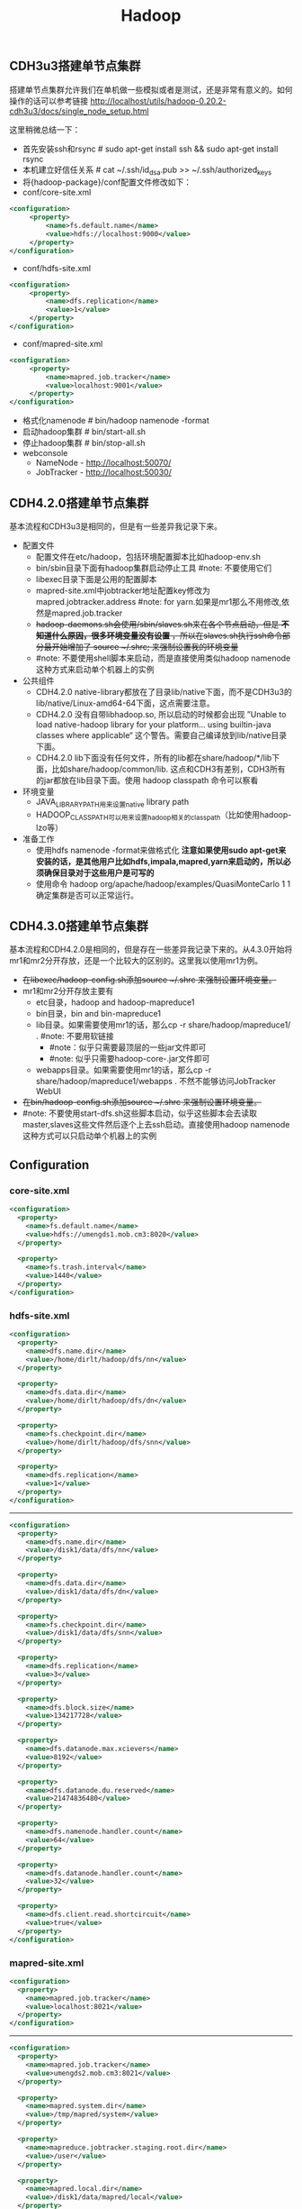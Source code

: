 #+title: Hadoop

** CDH3u3搭建单节点集群
搭建单节点集群允许我们在单机做一些模拟或者是测试，还是非常有意义的。如何操作的话可以参考链接 http://localhost/utils/hadoop-0.20.2-cdh3u3/docs/single_node_setup.html

这里稍微总结一下：
   - 首先安装ssh和rsync # sudo apt-get install ssh &&  sudo apt-get install rsync
   - 本机建立好信任关系 # cat ~/.ssh/id_dsa.pub >> ~/.ssh/authorized_keys
   - 将{hadoop-package}/conf配置文件修改如下：
   - conf/core-site.xml
#+BEGIN_SRC XML
<configuration>
     <property>
         <name>fs.default.name</name>
         <value>hdfs://localhost:9000</value>
     </property>
</configuration>
#+END_SRC
   - conf/hdfs-site.xml
#+BEGIN_SRC XML
<configuration>
     <property>
         <name>dfs.replication</name>
         <value>1</value>
     </property>
</configuration>
#+END_SRC

   - conf/mapred-site.xml
#+BEGIN_SRC XML
<configuration>
     <property>
         <name>mapred.job.tracker</name>
         <value>localhost:9001</value>
     </property>
</configuration>
#+END_SRC
   - 格式化namenode # bin/hadoop namenode -format
   - 启动hadoop集群 # bin/start-all.sh
   - 停止hadoop集群 # bin/stop-all.sh
   - webconsole
     -  NameNode - http://localhost:50070/
     -  JobTracker - http://localhost:50030/

** CDH4.2.0搭建单节点集群
基本流程和CDH3u3是相同的，但是有一些差异我记录下来。
   - 配置文件
     - 配置文件在etc/hadoop，包括环境配置脚本比如hadoop-env.sh
     - bin/sbin目录下面有hadoop集群启动停止工具 #note: 不要使用它们
     - libexec目录下面是公用的配置脚本
     - mapred-site.xml中jobtracker地址配置key修改为 mapred.jobtracker.address #note: for yarn.如果是mr1那么不用修改,依然是mapred.job.tracker
     - +hadoop-daemons.sh会使用/sbin/slaves.sh来在各个节点启动，但是 *不知道什么原因，很多环境变量没有设置* ，所以在slaves.sh执行ssh命令部分最开始增加了 source ~/.shrc; 来强制设置我的环境变量+
     - #note: 不要使用shell脚本来启动，而是直接使用类似hadoop namenode这种方式来启动单个机器上的实例
   - 公共组件
     - CDH4.2.0 native-library都放在了目录lib/native下面，而不是CDH3u3的lib/native/Linux-amd64-64下面，这点需要注意。
     - CDH4.2.0 没有自带libhadoop.so, 所以启动的时候都会出现 ”Unable to load native-hadoop library for your platform... using builtin-java classes where applicable“ 这个警告。需要自己编译放到lib/native目录下面。
     - CDH4.2.0 lib下面没有任何文件，所有的lib都在share/hadoop/*/lib下面，比如share/hadoop/common/lib. 这点和CDH3有差别，CDH3所有的jar都放在lib目录下面。使用 hadoop classpath 命令可以察看
   - 环境变量
     - JAVA_LIBRARY_PATH用来设置native library path
     - HADOOP_CLASSPATH可以用来设置hadoop相关的classpath（比如使用hadoop-lzo等）
   - 准备工作
     - 使用hdfs namenode -format来做格式化 *注意如果使用sudo apt-get来安装的话，是其他用户比如hdfs,impala,mapred,yarn来启动的，所以必须确保目录对于这些用户是可写的*
     - 使用命令 hadoop org/apache/hadoop/examples/QuasiMonteCarlo 1 1 确定集群是否可以正常运行。

** CDH4.3.0搭建单节点集群
基本流程和CDH4.2.0是相同的，但是存在一些差异我记录下来的。从4.3.0开始将mr1和mr2分开存放，还是一个比较大的区别的。这里我以使用mr1为例。
   - +在libexec/hadoop-config.sh添加source ~/.shrc 来强制设置环境变量。+
   - mr1和mr2分开存放主要有
     - etc目录，hadoop and hadoop-mapreduce1
     - bin目录，bin and bin-mapreduce1
     - lib目录。如果需要使用mr1的话，那么cp -r share/hadoop/mapreduce1/ . #note: 不要用软链接
       - #note：似乎只需要最顶层的一些jar文件即可
       - #note: 似乎只需要hadoop-core-.jar文件即可
     - webapps目录。如果需要使用mr1的话，那么cp -r share/hadoop/mapreduce1/webapps . 不然不能够访问JobTracker WebUI
   - +在bin/hadoop-config.sh添加source ~/.shrc 来强制设置环境变量。+
   - #note: 不要使用start-dfs.sh这些脚本启动，似乎这些脚本会去读取master,slaves这些文件然后逐个上去ssh启动。直接使用hadoop namenode这种方式可以只启动单个机器上的实例

** Configuration
*** core-site.xml
#+BEGIN_SRC XML
<configuration>
  <property>
    <name>fs.default.name</name>
    <value>hdfs://umengds1.mob.cm3:8020</value>
  </property>

  <property>
    <name>fs.trash.interval</name>
    <value>1440</value>
  </property>
</configuration>

#+END_SRC

*** hdfs-site.xml
#+BEGIN_SRC XML
<configuration>
  <property>
    <name>dfs.name.dir</name>
    <value>/home/dirlt/hadoop/dfs/nn</value>
  </property>

  <property>
    <name>dfs.data.dir</name>
    <value>/home/dirlt/hadoop/dfs/dn</value>
  </property>

  <property>
    <name>fs.checkpoint.dir</name>
    <value>/home/dirlt/hadoop/dfs/snn</value>
  </property>

  <property>
    <name>dfs.replication</name>
    <value>1</value>
  </property>
</configuration>
#+END_SRC

-----

#+BEGIN_SRC XML
<configuration>
  <property>
    <name>dfs.name.dir</name>
    <value>/disk1/data/dfs/nn</value>
  </property>

  <property>
    <name>dfs.data.dir</name>
    <value>/disk1/data/dfs/dn</value>
  </property>

  <property>
    <name>fs.checkpoint.dir</name>
    <value>/disk1/data/dfs/snn</value>
  </property>

  <property>
    <name>dfs.replication</name>
    <value>3</value>
  </property>

  <property>
    <name>dfs.block.size</name>
    <value>134217728</value>
  </property>

  <property>
    <name>dfs.datanode.max.xcievers</name>
    <value>8192</value>
  </property>

  <property>
    <name>dfs.datanode.du.reserved</name>
    <value>21474836480</value>
  </property>

  <property>
    <name>dfs.namenode.handler.count</name>
    <value>64</value>
  </property>

  <property>
    <name>dfs.datanode.handler.count</name>
    <value>32</value>
  </property>

  <property>
    <name>dfs.client.read.shortcircuit</name>
    <value>true</value>
  </property>
</configuration>

#+END_SRC

*** mapred-site.xml
#+BEGIN_SRC XML
<configuration>
  <property>
    <name>mapred.job.tracker</name>
    <value>localhost:8021</value>
  </property>
</configuration>
#+END_SRC

-----

#+BEGIN_SRC XML
<configuration>
  <property>
    <name>mapred.job.tracker</name>
    <value>umengds2.mob.cm3:8021</value>
  </property>

  <property>
    <name>mapred.system.dir</name>
    <value>/tmp/mapred/system</value>
  </property>

  <property>
    <name>mapreduce.jobtracker.staging.root.dir</name>
    <value>/user</value>
  </property>

  <property>
    <name>mapred.local.dir</name>
    <value>/disk1/data/mapred/local</value>
  </property>

  <property>
    <name>mapred.submit.replication</name>
    <value>3</value>
    <final>true</final>
  </property>

  <property>
    <name>mapred.tasktracker.map.tasks.maximum</name>
    <value>6</value>
  </property>
  <property>
    <name>mapred.tasktracker.reduce.tasks.maximum</name>
    <value>8</value>
  </property>

  <property>
    <name>mapred.child.java.opts</name>
    <value> -Xmx2048M -XX:-UseGCOverheadLimit</value>
  </property>

  <property>
    <name>mapred.job.tracker.handler.count</name>
    <value>64</value>
  </property>

  <property>
    <name>io.sort.mb</name>
    <value>256</value>
  </property>

  <property>
    <name>io.sort.factor</name>
    <value>64</value>
  </property>
</configuration>

#+END_SRC

*** hadoop-env.sh
#+BEGIN_SRC Shell
# The maximum amount of heap to use, in MB. Default is 1000.
export HADOOP_HEAPSIZE=6000

# Extra Java runtime options. Empty by default.
# if [ "$HADOOP_OPTS" == "" ]; then export HADOOP_OPTS=-server; else HADOOP_OPTS+=" -server"; fi

# Command specific options appended to HADOOP_OPTS when specified
export HADOOP_NAMENODE_OPTS="-Xmx12000m $HADOOP_NAMENODE_OPTS"
export HADOOP_SECONDARYNAMENODE_OPTS="-Xmx12000m $HADOOP_SECONDARYNAMENODE_OPTS"
export HADOOP_DATANODE_OPTS="-Xmx6000m $HADOOP_DATANODE_OPTS"
export HADOOP_BALANCER_OPTS="-Xmx3000m $HADOOP_BALANCER_OPTS"
export HADOOP_JOBTRACKER_OPTS="-Xmx12000m $HADOOP_JOBTRACKER_OPTS"
#+END_SRC

*** hbase-site.xml
#+BEGIN_SRC XML
<configuration>
  <property>
    <name>hbase.cluster.distributed</name>
    <value>true</value>
  </property>

  <property>
    <name>hbase.rootdir</name>
    <value>hdfs://umengds1.mob.cm3:8020/hbase</value>
  </property>

  <property>
    <name>hbase.zookeeper.quorum</name>
    <value>umengds1.mob.cm3,umengds2.mob.cm3</value>
  </property>

  <property>
    <name>hbase.hregion.memstore.mslab.enabled</name>
    <value>true</value>
  </property>

  <property>
    <name>hbase.regionserver.handler.count</name>
    <value>128</value>
  </property>

  <property>
    <name>hbase.client.write.buffer</name>
    <value>4194304</value>
  </property>

  <property>
    <name>hbase.hregion.memstore.block.multiplier</name>
    <value>8</value>
  </property>

  <property>
    <name>hbase.server.thread.wakefrequency</name>
    <value>1000</value>
  </property>

  <property>
    <name>hbase.regionserver.lease.period</name>
    <value>600000</value>
  </property>

  <property>
    <name>hbase.hstore.blockingStoreFiles</name>
    <value>15</value>
  </property>

  <property>
    <name>hbase.hregion.max.filesize</name>
    <value>2147483648</value>
  </property>

  <property>
    <name>hbase.ipc.client.tcpnodelay</name>
    <value>true</value>
  </property>

  <property>
    <name>ipc.ping.interval</name>
    <value>10000</value>
  </property>

  <property>
    <name>hbase.hregion.majorcompaction</name>
    <value>0</value>
  </property>

  <property>
    <name>hbase.regionserver.checksum.verify</name>
    <value>true</value>
  </property>
</configuration>

#+END_SRC

*** hbase-env.sh
#+BEGIN_SRC Shell
# The maximum amount of heap to use, in MB. Default is 1000.
export HBASE_HEAPSIZE=14000

# Extra Java runtime options.
# Below are what we set by default. May only work with SUN JVM.
# For more on why as well as other possible settings,
# see http://wiki.apache.org/hadoop/PerformanceTuning
# export HBASE_OPTS="-ea -XX:+UseConcMarkSweepGC -XX:+CMSIncrementalMode"
export HBASE_OPTS="-ea -XX:+UseParNewGC -XX:+UseConcMarkSweepGC -XX:+UseCMSCompactAtFullCollection -XX:CMSInitiatingOccupancyFraction=90"

#+END_SRC


